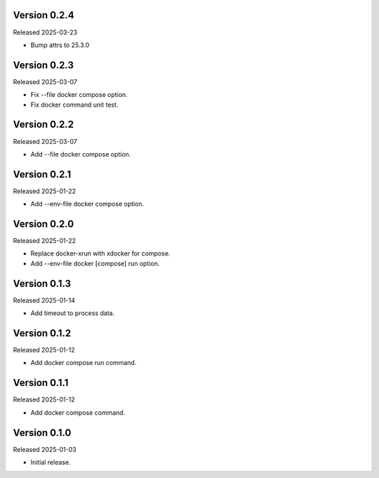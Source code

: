 Version 0.2.4
-------------

Released 2025-03-23

-   Bump attrs to 25.3.0

Version 0.2.3
-------------

Released 2025-03-07

-   Fix --file docker compose option.
-   Fix docker command unit test.

Version 0.2.2
-------------

Released 2025-03-07

-   Add --file docker compose option.

Version 0.2.1
-------------

Released 2025-01-22

-   Add --env-file docker compose option.

Version 0.2.0
-------------

Released 2025-01-22

-   Replace docker-xrun with xdocker for compose.
-   Add --env-file docker [compose] run option.

Version 0.1.3
-------------

Released 2025-01-14

-   Add timeout to process data.

Version 0.1.2
-------------

Released 2025-01-12

-   Add docker compose run command.

Version 0.1.1
-------------

Released 2025-01-12

-   Add docker compose command.

Version 0.1.0
-------------

Released 2025-01-03

-   Initial release.
